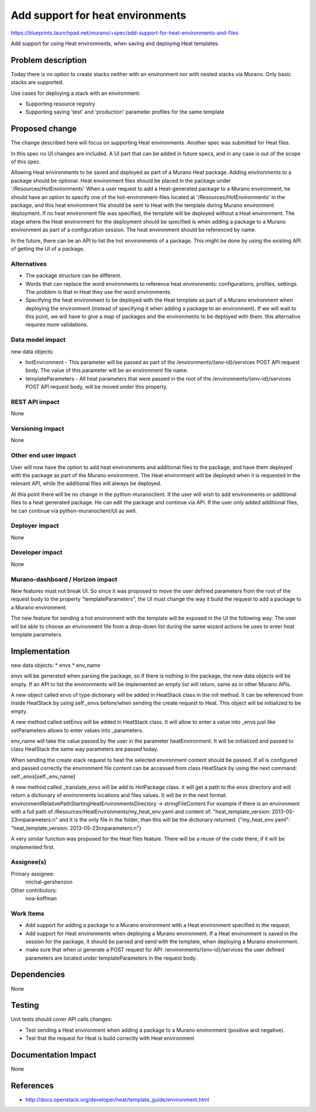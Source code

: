 ..
 This work is licensed under a Creative Commons Attribution 3.0 Unported
 License.

 http://creativecommons.org/licenses/by/3.0/legalcode

=================================
Add support for heat environments
=================================

https://blueprints.launchpad.net/murano/+spec/add-support-for-heat-environments-and-files

Add support for using Heat environments, when saving and deploying Heat
templates.


Problem description
===================

Today there is no option to create stacks neither with an environment nor with
nested stacks via Murano. Only basic stacks are supported.

Use cases for deploying a stack with an environment:

* Supporting resource registry
* Supporting saving 'test' and 'production' parameter profiles for the same
  template


Proposed change
===============
The change described here will focus on supporting Heat environments. Another
spec was submitted for Heat files.

In this spec no UI changes are included. A UI part that can be added in future
specs, and in any case is out of the scope of this spec.

Allowing Heat environments to be saved and deployed as part of a Murano Heat
package. Adding environments to a package should be optional. Heat environment
files should be placed in the package under '/Resources/HotEnvironments' When a
user request to add a Heat-generated package to a Murano environment, he should
have an option to specify one of the hot-environment-files located at
'/Resources/HotEnvironments' in the package, and this heat environment file
should be sent to Heat with the template during Murano environment deployment.
If no heat environment file was specified, the template will be deployed
without a Heat environment.
The stage where the Heat environment for the deployment should be specified
is when adding a package to a Murano environment as part of a configuration
session.
The heat environment should be referenced by name.

In the future, there can be an API to list the hot environments of a package.
This might be done by using the existing API of getting the UI of a package.

Alternatives
------------

* The package structure can be different.
* Words that can replace the word environments to reference heat environments:
  configurations, profiles, settings. The problem is that in Heat they use the
  word environments.
* Specifying the heat environment to be deployed with the Heat template as
  part of a Murano environment when deploying the environment (instead of
  specifying it when adding a package to an environment). If we will wait to
  this point, we will have to give a map of packages and the environments to be
  deployed with them. this alternative requires more validations.

Data model impact
-----------------

new data objects:

* hotEnvironment - This parameter will be passed as part of the
  /environments/{env-id}/services POST API request body. The value of this
  parameter will be an environment file name.
* templateParameters - All heat parameters that were passed in the root of the
  /environments/{env-id}/services POST API request body, will be moved under
  this property.

REST API impact
---------------
None

Versioning impact
-----------------

None

Other end user impact
---------------------

User will now have the option to add heat environments and additional files to
the package, and have them deployed with the package as part of the Murano
environment. The Heat environment will be deployed when it is requested in the
relevant API, while the additional files will always be deployed.

At this point there will be no change in the python-muranoclient. If the user
will wish to add environments or additional files to a heat generated package.
He can edit the package and continue via API. If the user only added additional
files, he can continue via python-muranoclient/UI as well.

Deployer impact
---------------

None

Developer impact
----------------

None

Murano-dashboard / Horizon impact
---------------------------------

New features must not break UI. So since it was proposed to move the user
defined parameters from the root of the request body to the property
"templateParameters", the UI must change the way it build the request to add  a
package to a Murano environment.

The new feature for sending a hot environment with the template will be exposed
in the UI the following way:
The user will be able to choose an environment file from a drop-down list
during the same wizard actions he uses to enter heat template parameters.


Implementation
==============

new data objects:
* envs
* env_name

envs will be generated when parsing the package, so if there is nothing in the
package, the new data objects will be empty. If an API to list the environments
will be implemented an empty list will return, same as in other Murano APIs.

A new object called envs of type dictionary will be added in HeatStack class
in the init method. It can be referenced from inside HeatStack by using
self._envs before/when sending the create request to Heat. This object will be
initialized to be empty.

A new method called setEnvs will be added in HeatStack class. It will allow to
enter a value into _envs just like setParameters allows to enter values into
_parameters.

env_name will take the value passed by the user in the parameter
heatEnvironment. It will be initialized and passed to class HeatStack the same
way parameters are passed today.

When sending the create stack request to heat the selected environment content
should be passed. If all is configured and passed correctly the environment
file content can be accessed from class HeatStack by using the next command:
self._envs[self._env_name]

A new method called _translate_envs will be add to HotPackage class. it will
get a path to the envs directory and will return a dictionary of environments
locations and files values. It will be in the next format:
environmentRelativePathStartingHeatEnvironmentsDirectory -> stringFileContent
For example if there is an environment with a full path of
/Resources/HeatEnvironments/my_heat_env.yaml and content of:
"heat_template_version: 2013-05-23\n\nparameters:\n" and it
is the only file in the folder, than this will be the dictionary returned:
{"my_heat_env.yaml": "heat_template_version: 2013-05-23\n\nparameters:\n"}

A very similar function was proposed for the Heat files feature. There will be
a reuse of the code there, if it will be implemented first.

Assignee(s)
-----------

Primary assignee:
  michal-gershenzon

Other contributors:
  noa-koffman

Work Items
----------

* Add support for adding a package to a Murano environment with a Heat
  environment specified in the request.
* Add support for Heat environments when deploying a Murano environment. If
  a Heat environment is saved in the session for the package, it should be
  parsed and send with the template, when deploying a Murano environment.
* make sure that when ui generate a POST request for API:
  /environments/{env-id}/services the user defined parameters are located under
  templateParameters in the request body.


Dependencies
============

None


Testing
=======

Unit tests should cover API calls changes:

* Test sending a Heat environment when adding a package to a Murano environment
  (positive and negative).
* Test that the request for Heat is build correctly with Heat environment


Documentation Impact
====================

None


References
==========

* http://docs.openstack.org/developer/heat/template_guide/environment.html